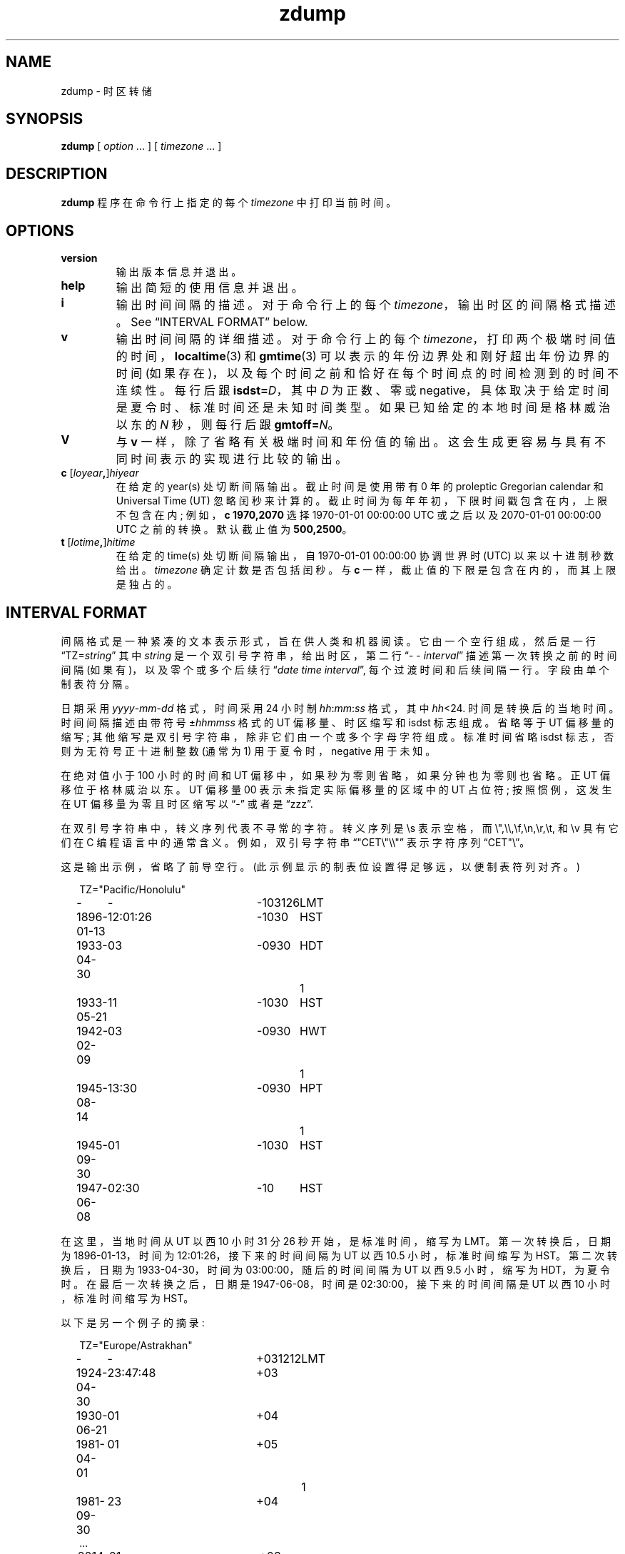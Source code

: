 .\" -*- coding: UTF-8 -*-
.\" This file is in the public domain, so clarified as of
.\" 2009-05-17 by Arthur David Olson.
.\"*******************************************************************
.\"
.\" This file was generated with po4a. Translate the source file.
.\"
.\"*******************************************************************
.TH zdump 8   
.SH NAME
zdump \- 时区转储
.SH SYNOPSIS
\fBzdump\fP [ \fIoption\fP \&... ] [ \fItimezone\fP \&... ]
.SH DESCRIPTION
.ie  '\(lq'' .ds lq \&"\"
.el .ds lq \(lq\"
.ie  '\(rq'' .ds rq \&"\"
.el .ds rq \(rq\"
.de  q
\\$3\*(lq\\$1\*(rq\\$2
..
.ie  \n(.g .ds - \f(CR-\fP
.el .ds - \-
\fBzdump\fP 程序在命令行上指定的每个 \fItimezone\fP 中打印当前时间。
.SH OPTIONS
.TP 
\fB\*\-\*\-version\fP
输出版本信息并退出。
.TP 
\fB\*\-\*\-help\fP
输出简短的使用信息并退出。
.TP 
\fB\*\-i\fP
输出时间间隔的描述。 对于命令行上的每个 \fItimezone\fP，输出时区的间隔格式描述。 See
.q "INTERVAL FORMAT"
below.
.TP 
\fB\*\-v\fP
输出时间间隔的详细描述。 对于命令行上的每个 \fItimezone\fP，打印两个极端时间值的时间，\fBlocaltime\fP(3) 和
\fBgmtime\fP(3) 可以表示的年份边界处和刚好超出年份边界的时间 (如果存在)，以及每个时间之前和恰好在每个时间点的时间检测到的时间不连续性。
每行后跟 \fBisdst=\fP\fID\fP，其中 \fID\fP 为正数、零或 negative，具体取决于给定时间是夏令时、标准时间还是未知时间类型。
如果已知给定的本地时间是格林威治以东的 \fIN\fP 秒，则每行后跟 \fBgmtoff=\fP\fIN\fP。
.TP 
\fB\*\-V\fP
与 \fB\*\-v\fP 一样，除了省略有关极端时间和年份值的输出。 这会生成更容易与具有不同时间表示的实现进行比较的输出。
.TP 
\fB\*\-c \fP[\fIloyear\fP\fB,\fP]\fIhiyear\fP
在给定的 year(s) 处切断间隔输出。 截止时间是使用带有 0 年的 proleptic Gregorian calendar 和
Universal Time (UT) 忽略闰秒来计算的。 截止时间为每年年初，下限时间戳包含在内，上限不包含在内; 例如，\fB\*\-c 1970,2070\fP 选择 1970\-01\-01 00:00:00 UTC 或之后以及 2070\-01\-01 00:00:00 UTC 之前的转换。
默认截止值为 \fB\*\-500,2500\fP。
.TP 
\fB\*\-t \fP[\fIlotime\fP\fB,\fP]\fIhitime\fP
在给定的 time(s) 处切断间隔输出，自 1970\-01\-01 00:00:00 协调世界时 (UTC) 以来以十进制秒数给出。
\fItimezone\fP 确定计数是否包括闰秒。 与 \fB\*\-c\fP 一样，截止值的下限是包含在内的，而其上限是独占的。
.SH "INTERVAL FORMAT"
间隔格式是一种紧凑的文本表示形式，旨在供人类和机器阅读。 它由一个空行组成，然后是一行
.q TZ=\fIstring\fP
其中 \fIstring\fP 是一个双引号字符串，给出时区，第二行
.q "\*- \*- \fIinterval\fP"
描述第一次转换之前的时间间隔 (如果有)，以及零个或多个后续行
.q "\fIdate time interval\fP" ,
每个过渡时间和后续间隔一行。 字段由单个制表符分隔。
.PP
日期采用 \fIyyyy\fP\-\fImm\fP\-\fIdd\fP 格式，时间采用 24 小时制 \fIhh\fP:\fImm\fP:\fIss\fP 格式，其中
\fIhh\fP<24. 时间是转换后的当地时间。 时间间隔描述由带符号 \(+-\fIhhmmss\fP 格式的 UT 偏移量、时区缩写和 isdst
标志组成。 省略等于 UT 偏移量的缩写; 其他缩写是双引号字符串，除非它们由一个或多个字母字符组成。 标准时间省略 isdst
标志，否则为无符号正十进制整数 (通常为 1) 用于夏令时，negative 用于未知。
.PP
在绝对值小于 100 小时的时间和 UT 偏移中，如果秒为零则省略，如果分钟也为零则也省略。 正 UT 偏移位于格林威治以东。 UT 偏移量 \*\-00
表示未指定实际偏移量的区域中的 UT 占位符; 按照惯例，这发生在 UT 偏移量为零且时区缩写以
.q \*-
或者是
.q zzz .
.PP
.\""
在双引号字符串中，转义序列代表不寻常的字符。 转义序列是 \es 表示空格，而 \e",\e\e,\ef,\en,\er,\et, 和 \ev
具有它们在 C 编程语言中的通常含义。例如，双引号字符串\*(lq"CET\e"\e\e"\*(rq 表示字符序列 \*(lqCET"\e\*(rq。
.PP
.ne 9
这是输出示例，省略了前导空行。 (此示例显示的制表位设置得足够远，以便制表符列对齐。)
.nf
.sp
.if  \n(.g .ft CR
.if  t .in +.5i
.if  n .in +2
.nr w \w'1896-01-13 'u+\n(.i
.ta \w'1896\-01\-13  'u +\w'12:01:26  'u +\w'\-103126  'u +\w'HWT  'u
TZ="Pacific/Honolulu"
\-	\-	\-103126	LMT
1896\-01\-13	12:01:26	\-1030	HST
1933\-04\-30	03	\-0930	HDT	1
1933\-05\-21	11	\-1030	HST
1942\-02\-09	03	\-0930	HWT	1
1945\-08\-14	13:30	\-0930	HPT	1
1945\-09\-30	01	\-1030	HST
1947\-06\-08	02:30	\-10	HST
.in
.if  \n(.g .ft
.sp
.fi
在这里，当地时间从 UT 以西 10 小时 31 分 26 秒开始，是标准时间，缩写为 LMT。 第一次转换后，日期为 1896\-01\-13，时间为
12:01:26，接下来的时间间隔为 UT 以西 10.5 小时，标准时间缩写为 HST。 第二次转换后，日期为 1933\-04\-30，时间为
03:00:00，随后的时间间隔为 UT 以西 9.5 小时，缩写为 HDT，为夏令时。 在最后一次转换之后，日期是 1947\-06\-08，时间是
02:30:00，接下来的时间间隔是 UT 以西 10 小时，标准时间缩写为 HST。
.PP
.ne 10
以下是另一个例子的摘录:
.nf
.sp
.if  \n(.g .ft CR
.if  t .in +.5i
.if  n .in +2
TZ="Europe/Astrakhan"
\-	\-	+031212	LMT
1924\-04\-30	23:47:48	+03
1930\-06\-21	01	+04
1981\-04\-01	01	+05		1
1981\-09\-30	23	+04
\&...
2014\-10\-26	01	+03
2016\-03\-27	03	+04
.in
.if  \n(.g .ft
.sp
.fi
该时区位于 UT 以东，因此其 UT 偏移量为正。 此外，它的许多时区缩写都被省略了，因为它们与 UT 偏移量的文本重复。
.SH LIMITATIONS
通过以 12 小时为间隔对 \fBlocaltime\fP(3) 返回的结果进行采样，可以发现时间不连续性。 这适用于所有真实案例;
人们可以构建失败的人工时区。
.PP
在 \fB\*\-v\fP 和 \fB\*\-V\fP 输出中，
.q UT
表示 \fBgmtime\fP(3) 返回的值，它使用 UTC 表示现代时间戳，使用其他一些 UT 风格表示早于 UTC 引入的时间戳。 当前未尝试使用输出
.q UTC
对于更新和
.q UT
对于较旧的时间戳，部分原因是引入 UTC 的确切日期存在问题。
.SH "SEE ALSO"
\fBtzfile\fP(5), \fBzic\fP(8)
.PP
.SH [手册页中文版]
.PP
本翻译为免费文档；阅读
.UR https://www.gnu.org/licenses/gpl-3.0.html
GNU 通用公共许可证第 3 版
.UE
或稍后的版权条款。因使用该翻译而造成的任何问题和损失完全由您承担。
.PP
该中文翻译由 wtklbm
.B <wtklbm@gmail.com>
根据个人学习需要制作。
.PP
项目地址:
.UR \fBhttps://github.com/wtklbm/manpages-chinese\fR
.ME 。
